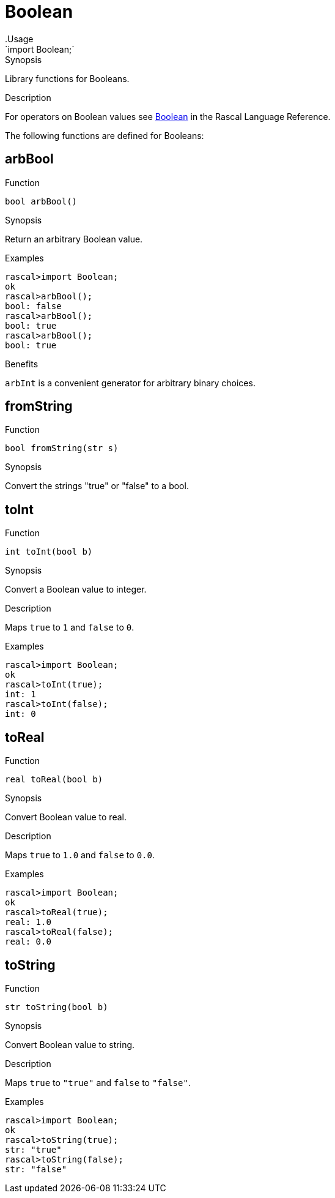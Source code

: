 
[[Prelude-Boolean]]


[[Prelude-Boolean]]
# Boolean
:concept: Prelude/Boolean
.Usage
`import Boolean;`


.Synopsis
Library functions for Booleans.

.Description

For operators on Boolean values see link:{RascalLang}#Values-Boolean[Boolean] in the Rascal Language Reference.

The following functions are defined for Booleans:


[[Boolean-arbBool]]
## arbBool

.Function 
`bool arbBool()`

.Synopsis
Return an arbitrary Boolean value.

.Examples
[source,rascal-shell]
----
rascal>import Boolean;
ok
rascal>arbBool();
bool: false
rascal>arbBool();
bool: true
rascal>arbBool();
bool: true
----

.Benefits
`arbInt` is a convenient generator for arbitrary binary choices.

[[Boolean-fromString]]
## fromString

.Function 
`bool fromString(str s)`

.Synopsis
Convert the strings "true" or "false" to a bool.

[[Boolean-toInt]]
## toInt

.Function 
`int toInt(bool b)`

.Synopsis
Convert a Boolean value to integer.

.Description
Maps `true` to `1` and `false` to `0`.

.Examples
[source,rascal-shell]
----
rascal>import Boolean;
ok
rascal>toInt(true);
int: 1
rascal>toInt(false);
int: 0
----

[[Boolean-toReal]]
## toReal

.Function 
`real toReal(bool b)`

.Synopsis
Convert Boolean value to real.

.Description
Maps `true` to `1.0` and `false` to `0.0`.

.Examples
[source,rascal-shell]
----
rascal>import Boolean;
ok
rascal>toReal(true);
real: 1.0
rascal>toReal(false);
real: 0.0
----

[[Boolean-toString]]
## toString

.Function 
`str toString(bool b)`

.Synopsis
Convert Boolean value to string.

.Description
Maps `true` to `"true"` and `false` to `"false"`.

.Examples
[source,rascal-shell]
----
rascal>import Boolean;
ok
rascal>toString(true);
str: "true"
rascal>toString(false);
str: "false"
----

:leveloffset: +1

:leveloffset: -1